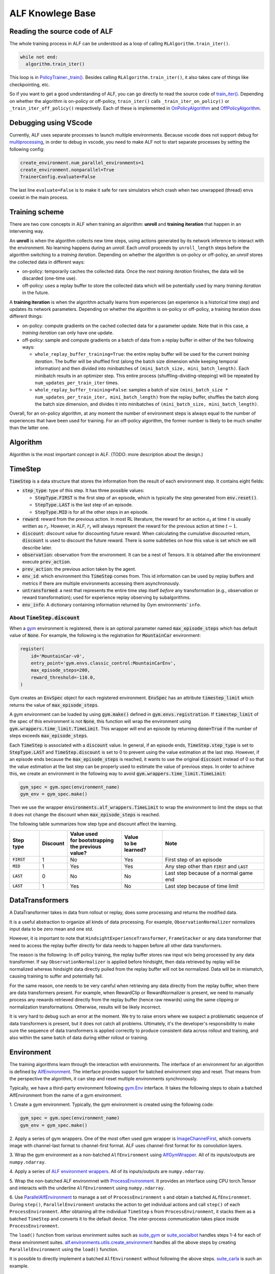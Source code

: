 ALF Knowlege Base
=================

Reading the source code of ALF
-------------------------------------------

The whole training process in ALF can be understood as a loop of calling
``RLAlgorithm.train_iter()``.

.. code-block:: python

  while not end:
    algorithm.train_iter()

This loop is in `PolicyTrainer._train() <../api/alf.trainers.html#alf.trainers.policy_trainer>`_.
Besides calling ``RLAlgorithm.train_iter()``, it also takes care of things like
checkpointing, etc.

So if you want to get a good understanding of ALF, you can go directly to
read the source code of `train_iter() <../api/alf.algorithms.html#alf.algorithms.rl_algorithm.RLAlgorithm.train_iter>`_.
Depending on whether the algorithm is on-policy or off-policy, ``train_iter()``
calls ``_train_iter_on_policy()`` or ``_train_iter_off_policy()`` respectively. Each of these
is implemented in `OnPolicyAlgorithm <../api/alf.algorithms.html#alf.algorithms.on_policy_algorithm.OnPolicyAlgorithm>`_
and `OffPolicyAlgorithm <../api/alf.algorithms.html#alf.algorithms.off_policy_algorithm.OffPolicyAlgorithm>`_.


Debugging using VScode
----------------------

Currently, ALF uses separate processes to launch multiple environments. Because
vscode does not support debug for `multiprocessing
<https://github.com/microsoft/ptvsd/issues/1706>`_, in order to debug in vscode,
you need to make ALF not to start separate processes by setting the following
config:

.. code-block:: python

  create_environment.num_parallel_environments=1
  create_environment.nonparallel=True
  TrainerConfig.evaluate=False

The last line ``evaluate=False`` is to make it safe for rare simulators which
crash when two unwrapped (thread) envs coexist in the main process.

Training scheme
---------------

There are two core concepts in ALF when training an algorithm: **unroll** and
**training iteration** that happen in an intervening way.

An **unroll** is when the algorithm collects new time steps, using actions
generated by its network inference to interact with the environment. No learning
happens during an `unroll`. Each `unroll` proceeds by ``unroll_length`` steps
before the algorithm switching to a `training iteration`. Depending on whether
the algorithm is on-policy or off-policy, an `unroll` stores the collected data
in different ways:

- on-policy: temporarily caches the collected data. Once the next `training iteration`
  finishes, the data will be discarded (one-time use).
- off-policy: uses a replay buffer to store the collected data which will be
  potentially used by many `training iteration` in the future.

A **training iteration** is when the algorithm actually learns from experiences
(an experience is a historical time step) and updates its network parameters.
Depending on whether the algorithm is on-policy or off-policy, a training
iteration does different things:

- on-policy: compute gradients on the cached collected data for a parameter update.
  Note that in this case, a `training iteration` can only have one update.
- off-policy: sample and compute gradients on a batch of data from a replay buffer
  in either of the two following ways:

  - ``whole_replay_buffer_training=True``: the entire replay buffer will be used
    for the current `training iteration`. The buffer will be shuffled first
    (along the batch size dimension while keeping temporal information) and then
    divided into minibatches of ``(mini_batch_size, mini_batch_length)``.
    Each minibatch results in an optimizer step. This entire process
    (shuffling-dividing-stepping) will be repeated by ``num_updates_per_train_iter``
    times.
  - ``whole_replay_buffer_training=False``: samples a batch of size
    ``(mini_batch_size * num_updates_per_train_iter, mini_batch_length)`` from
    the replay buffer, shuffles the batch along the batch size dimension, and
    divides it into minibatches of ``(mini_batch_size, mini_batch_length)``.

Overall, for an on-policy algorithm, at any moment the number of environment steps
is always equal to the number of experiences that have been used for training. For
an off-policy algorithm, the former number is likely to be much smaller than the
latter one.

Algorithm
---------

Algorithm is the most important concept in ALF. (TODO: more description about
the design.)


TimeStep
--------

:code:`TimeStep` is a data structure that stores the information from the result
of each environment step. It contains eight fields:

* :code:`step_type`: type of this step. It has three possible values:

  - :code:`StepType.FIRST` is the first step of an episode, which is typically
    the step generated from :code:`env.reset()`.

  - :code:`StepType.LAST` is the last step of an episode.

  - :code:`StepType.MID` is for all the other steps in an episode.

* :code:`reward`: reward from the previous action. In most RL literature, the
  reward for an action :math:`a_t` at time :math:`t` is usually written as
  :math:`r_t`. However, in ALF, :math:`r_t` will always represent the reward for
  the previous action at time :math:`t-1`.

* :code:`discount`: discount value for discounting future reward. When
  calculating the cumulative discounted return, :code:`discount` is used to
  discount the future reward. There is some subtleties on how this value is set
  which we will describe later.

* :code:`observation`: observation from the environment. It can be a nest of
  Tensors. It is obtained after the environment execute :code:`prev_action`.

* :code:`prev_action`: the previous action taken by the agent.

* :code:`env_id`: which environment this :code:`TimeStep` comes from. This id
  information can be used by replay buffers and metrics if there are multiple
  environments accessing them asynchronously.

* :code:`untransformed`: a nest that represents the entire time step itself
  *before* any transformation (e.g., observation or reward transformation);
  used for experience replay observing by subalgorithms.

* :code:`env_info`: A dictionary containing information returned by Gym
  environments' ``info``.

About :code:`TimeStep.discount`
^^^^^^^^^^^^^^^^^^^^^^^^^^^^^^^

When a `gym <https://https://gym.openai.com/>`_ environment is registered, there
is an optional parameter named :code:`max_episode_steps` which has default value
of :code:`None`. For example, the following is the registration for
:code:`MountainCar` environment:

.. code-block:: python

  register(
      id='MountainCar-v0',
      entry_point='gym.envs.classic_control:MountainCarEnv',
      max_episode_steps=200,
      reward_threshold=-110.0,
  )

Gym creates an :code:`EnvSpec` object for each registered environment.
:code:`EnvSpec` has an attribute :code:`timestep_limit` which returns the value
of :code:`max_episode_steps`.

A gym environment can be loaded by using :code:`gym.make()` defined in
:code:`gym.envs.registration`. If :code:`timestep_limit` of the spec of this
environment is not :code:`None`, this function will wrap the environment using
:code:`gym.wrappers.time_limit.TimeLimit`. This wrapper will end an episode by
returning :code:`done=True` if the number of steps exceeds
:code:`max_episode_steps`.

Each :code:`TimeStep` is associated with a :code:`discount` value. In general,
if an episode ends, :code:`TimeStep.step_type` is set to :code:`StepType.LAST`
and :code:`TimeStep.discount` is set to 0 to prevent using the value estimation
at the last step. However, if an episode ends because the
:code:`max_episode_steps` is reached, it wants to use the original
:code:`discount` instead of 0 so that the value estimation at the last step can
be properly used to estimate the value of previous steps. In order to achieve
this, we create an environment in the following way to avoid
:code:`gym.wrappers.time_limit.TimeLimit`:

.. code-block:: python

  gym_spec = gym.spec(environment_name)
  gym_env = gym_spec.make()

Then we use the wrapper :code:`environments.alf_wrappers.TimeLimit` to wrap
the environment to limit the steps so that it does not change the discount when
:code:`max_episode_steps` is reached.

The following table summarizes how step type and discount affect the learning.

============== ======== ===================== ================ ===================================================
Step type      Discount | Value used          | Value          Note
                        | for bootstrapping   | to be learned?
                        | the previous value?
============== ======== ===================== ================ ===================================================
:code:`FIRST`   1           No                  Yes            First step of an episode
:code:`MID`     1           Yes                 Yes            Any step other than :code:`FIRST` and :code:`LAST`
:code:`LAST`    0           No                  No             Last step because of a normal game end
:code:`LAST`    1           Yes                 No             Last step because of time limit
============== ======== ===================== ================ ===================================================


DataTransformers
-----------

A DataTransformer takes in data from rollout or replay, does some processing and
returns the modified data.

It is a useful abstraction to organize all kinds of data processing. For example,
``ObservationNormalizer`` normalizes input data to be zero mean and one std.

However, it is important to note that ``HindsightExperienceTransformer``,
``FrameStacker`` or any data transformer that need to access the replay buffer
directly for data needs to happen before all other data transformers.

The reason is the following: In off policy training, the replay buffer stores
raw input w/o being processed by any data transformer.  If say
``ObservationNormalizer`` is applied before hindsight, then data retrieved by
replay will be normalized whereas hindsight data directly pulled from the replay
buffer will not be normalized.  Data will be in mismatch, causing training to
suffer and potentially fail.

For the same reason, one needs to be very careful when retrieving any data directly
from the replay buffer, when there are data transformers present.  For example, when
RewardClip or RewardNormalizer is present, we need to manually process any rewards
retrieved directly from the replay buffer (hence raw rewards) using the same clipping
or normalization transformations.  Otherwise, results will be likely incorrect.

It is very hard to debug such an error at the moment.  We try to raise errors where
we suspect a problematic sequence of data transformers is present, but it does not
catch all problems.  Ultimately, it's the developer's responsibility to make sure
the sequence of data transformers is applied correctly to produce consistent data
across rollout and training, and also within the same batch of data during either
rollout or training.


Environment
-----------

The training algorithms learn through the interaction with environments. The
interface of an environment for an algorithm is defined by `AlfEnvironment <../api/alf.environments.html#alf.environments.alf_environment.AlfEnvironment>`_.
The interface provides support for batched environment step and reset. That means
from the perspective the algorithm, it can step and reset multiple environments
synchronously.

Typically, we have a third-party environment following `gym.Env <https://github.com/openai/gym/blob/2ec4881c22b129d1f06173d136529477c0d8d975/gym/core.py#L8>`_
interface. It takes the following steps to obain a batched AlfEnvironment from
the name of a gym environment.

1. Create a gym environment. Typically, the gym environment is created using the
following code:

.. code-block:: python

    gym_spec = gym.spec(environment_name)
    gym_env = gym_spec.make()

2. Apply a series of gym wrappers. One of the most often used gym wrapper is
`ImageChannelFirst <../api/alf.environments.html#alf.environments.gym_wrappers.ImageChannelFirst>`_,
which converts image with channel-last format to channel-first format. ALF
uses channel-first format for its convolution layers.

3. Wrap the gym environment as a non-batched ``AlfEnvironment`` using
`AlfGymWrapper <../api/alf.environments.html#alf.environments.alf_gym_wrapper.AlfGymWrapper>`_.
All of its inputs/outputs are ``numpy.ndarray``.

4. Apply a series of `ALF environment wrappers <../api/alf.environments.html#module-alf.environments.alf_wrappers>`_.
All of its inputs/outputs are ``numpy.ndarray``.

5. Wrap the non-batched ALF environmnet with `ProcessEnvironment <../api/alf.environments.html#alf.environments.process_environment.ProcessEnvironment>`_.
It provides an interface using CPU torch.Tensor and interacts with the underline
``AlfEnvironment`` using ``numpy.ndarray``.

6. Use `ParallelAlfEnvironment <../api/alf.environments.html#alf.environments.parallel_environment.ParallelAlfEnvironment>`_
to manage a set of ``ProcessEnvironment`` s and obtain a batched ``ALfEnvironmnet``.
During ``step()``, ``ParallelEnvironment`` unstacks the action to get individual
actions and call ``step()`` of each ``ProcessEnvironment``. After obtaining all
the individual ``TimeStep`` s from ``ProcessEnvironment``, it stacks them as a
batched ``TimeStep`` and converts it to the default device. The inter-process
communication takes place inside ``ProcessEnvironment``.

The ``load()`` function from various envrinment suites such as `suite_gym <../api/alf.environments.html#alf.environments.suite_gym.load>`_
or `suite_socialbot <../api/alf.environments.html#alf.environments.suite_socialbot.load>`_
handles steps 1-4 for each of these environment suites. `alf.environments.utils.create_environment <../api/alf.environments.html#alf.environments.utils.create_environment>`_
handles all the above steps by creating ``ParallelEnvironment`` using the ``load()``
function.

It is possible to directly implement a batched ``AlfEnvironment`` without following
the above steps. `suite_carla <../api/alf.environments.html#module-alf.environments.suite_carla>`_
is such an example.

``ParallelAlfEnvironment`` and ``ThreadEnvironment``
----------------------------------------------------

A ``ThreadEnvironment`` is directly created in a thread of the main process and
it can only wrap one Gym environment. A ``ParallelAlfEnvironment`` wraps a
collection of Gym environments in subprocesses. Sometimes a Gym environment will
crash or behave abnormally if it's wrapped by a ``ThreadEnvironment``.
So ``ParallelAlfEnvironment`` is usually preferred for single or multiple
training environments.

However, gin/alf configurations that are used by subprocesses will not be considered
by the main process as "operative". So to help debug, sometimes a ``ThreadEnvironment``
is additionally created because it uses gin/alf configurations in the main process.
If an evaluation environment is needed, this thread environment can also serve
as the evaluation environment.

To resolve the conflict of two, ``TrainerConfig`` provide a flag ``no_thread_env_for_conf``.
The logic of creating an evaluation environment or a thread env is illustrated
below:

================================ ================================================================ =============================================
``TrainerConfig`` flags          ``evaluate=True``                                                ``evaluate=False``
================================ ================================================================ =============================================
``no_thread_env_for_conf=True``  ``eval_env`` :math:`\leftarrow` ``ParallelAlfEnvironment`` (N=1) ``None``
``no_thread_env_for_conf=False`` ``eval_env`` :math:`\leftarrow` ``ThreadEnvironment``            | Is training env ``ParallelAlfEnvironment``?
                                                                                                  | Yes: ``ThreadEnvironment``
                                                                                                  | No: ``None``
================================ ================================================================ =============================================

Snapshot
--------
Sometimes we might want to play an old model that was trained a long time ago,
even though ALF code has been changed since then. So by default, ALF stores a
snapshot (all python files) under the root dir of a training job. This snapshot
has a path like ``<training_root_dir>/alf``. To disable storing a snapshot, when
training or grid searching, you can specify a flag ``--nostore_snapshot`` in the
command line.

``alf.bin.play`` will by default use the current ALF code for playing. To play a
trained model with its snapshot, you can specify the flag ``--use_alf_snapshot``.
By doing so, ``alf.bin.play`` will give a higher priority to the ALF snapshot under
the training directory.

To correctly use a snapshot, it is important to avoid relative paths/imports
when writing your conf files. For example, suppose a conf file
imports ``sac_conf.py`` under the same directory, as in the following:

.. code-block:: python

  # sac_conf1.py     # under 'alf/examples'
  import sac_conf    # under 'alf/examples'
  algo_cls = sac_conf.SacAlgorithm
  ...

When this conf is played with a snapshot, it is supposed to import the ``sac_conf.py``
file of the ALF **snapshot**. However, if ``alf.bin.play`` is run in the current
``alf/examples`` that also contains the newest version of ``sac_conf.py``,
the old (desired) ``sac_conf.py`` will be shadowed. As another example,

.. code-block:: python

  # sac_conf1.py    # under 'alf/examples'
  import sys
  sys.path.append("./sac")
  import sac_conf   # under 'alf/examples/sac'
  algo_cls = sac_conf.SacAlgorithm
  ...

which will append the wrong path (depending on what the current path is) to
``sys.path`` when playing with a snapshot.

When playing with a snapshot, one thing is always guaranteed: the module ``alf``
is always under the correct python path. So you should always ensure that modules
are imported relative to the root module ``alf``. The perfectly safe way of writing
the above examples are:

.. code-block:: python

  # sac_conf1.py     # under 'alf/examples'
  from alf.examples import sac_conf
  algo_cls = sac_conf.SacAlgorithm
  ...

and

.. code-block:: python

  # sac_conf1.py    # under 'alf/examples'
  from alf.examples.sac import sac_conf
  algo_cls = sac_conf.SacAlgorithm
  ...

In this way, no matter whether you are playing with a snapshot or not, the correct
python files are used.

.. note::

  When playing with a snapshot, if the behaviors are unexpected, remember to check
  if you're using relative paths incorrectly.

Differences with the Tensorflow version of ALF
----------------------------------------------

The Pytorch version of ALF has several subtle differences with the Tensorflow version.
Knowing these differences may help reproducing some of the experiments.

1. ``alf.initializers.variance_scaling_init()``. It functions similarly as
``tf.compat.v1.keras.initializers.VarianceScaling``.
However, there is one key difference: its gain parameter corresponds to the squared
root of ``scale`` parameter of ``VarianceScaling``. Because of this, the following
parameters also have different meaning as their corresponding parameters used in
ALF-tf:

* ``logits_init_output_factor`` of ``alf.networks.CategoricalProjectionNetwork``
  corresponds to ``logits_init_output_factor`` of tf_agents ``CategoricalProjectionNetwork``
  used by ALF-tf.  ``logits_init_output_factor`` of ALF-pytorch should be set to
  the squared root of ``logits_init_output_factor`` of tf_agents.

* ``projection_output_init_gain`` of ``alf.networks.NormalProjectionNetwork``
  corresponds to ``init_means_output_factor`` of tf_agents ``NormalProjectionNetwork``
  used by ALF-tf.  ``projection_output_init_gain`` should be set to the squared
  root of ``init_means_output_factor``.

2. ``gym_wrappers.ContinuousActionClip``. In ALF-pytorch, by default, we add this
wrapper to clip the out-of-bound continuous actions for all gym environments
(Note that most environments supported by ALF are gym environments, even they
may not be named so). ``ContinuousActionClip`` can often help the algorithm to
obtain higher rewards at the beginning of training because the evironment may
calculate reward using an out-of-bound action without clipping. But sometimes,
using this wrapper can hurt the final performance. You can disable it by setting
the following in the config:

.. code-block:: python

  suite_gym.wrap_env.clip_action=False
